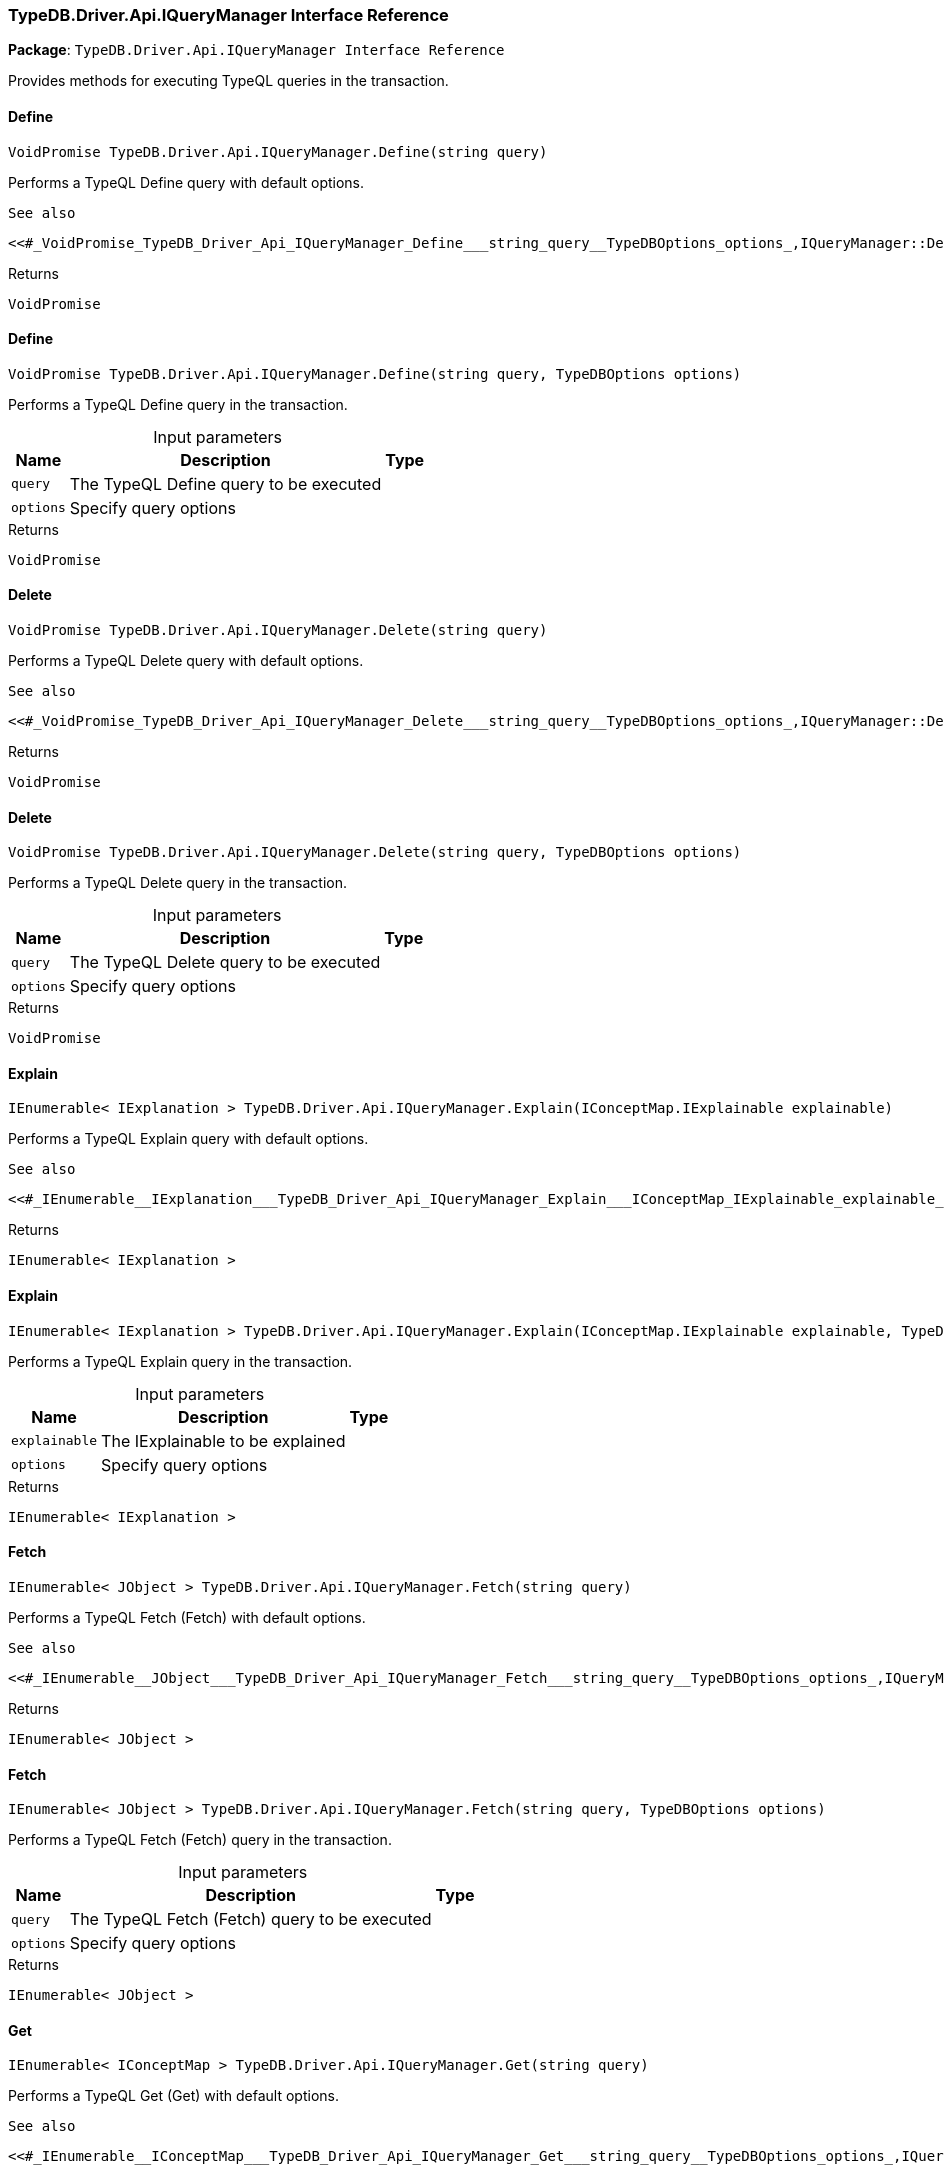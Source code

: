[#_TypeDB_Driver_Api_IQueryManager_Interface_Reference]
=== TypeDB.Driver.Api.IQueryManager Interface Reference

*Package*: `TypeDB.Driver.Api.IQueryManager Interface Reference`



Provides methods for executing TypeQL queries in the transaction.

// tag::methods[]
[#_VoidPromise_TypeDB_Driver_Api_IQueryManager_Define___string_query_]
==== Define

[source,csharp]
----
VoidPromise TypeDB.Driver.Api.IQueryManager.Define(string query)
----



Performs a TypeQL Define query with default options.

 
  See also
 
 
  <<#_VoidPromise_TypeDB_Driver_Api_IQueryManager_Define___string_query__TypeDBOptions_options_,IQueryManager::Define(string, TypeDBOptions)>>
 


[caption=""]
.Returns
`VoidPromise`

[#_VoidPromise_TypeDB_Driver_Api_IQueryManager_Define___string_query__TypeDBOptions_options_]
==== Define

[source,csharp]
----
VoidPromise TypeDB.Driver.Api.IQueryManager.Define(string query, TypeDBOptions options)
----



Performs a TypeQL Define query in the transaction.


[caption=""]
.Input parameters
[cols="~,~,~"]
[options="header"]
|===
|Name |Description |Type
a| `query` a| The TypeQL Define query to be executed a| 
a| `options` a| Specify query options a| 
|===

[caption=""]
.Returns
`VoidPromise`

[#_VoidPromise_TypeDB_Driver_Api_IQueryManager_Delete___string_query_]
==== Delete

[source,csharp]
----
VoidPromise TypeDB.Driver.Api.IQueryManager.Delete(string query)
----



Performs a TypeQL Delete query with default options.

 
  See also
 
 
  <<#_VoidPromise_TypeDB_Driver_Api_IQueryManager_Delete___string_query__TypeDBOptions_options_,IQueryManager::Delete(string, TypeDBOptions)>>
 


[caption=""]
.Returns
`VoidPromise`

[#_VoidPromise_TypeDB_Driver_Api_IQueryManager_Delete___string_query__TypeDBOptions_options_]
==== Delete

[source,csharp]
----
VoidPromise TypeDB.Driver.Api.IQueryManager.Delete(string query, TypeDBOptions options)
----



Performs a TypeQL Delete query in the transaction.


[caption=""]
.Input parameters
[cols="~,~,~"]
[options="header"]
|===
|Name |Description |Type
a| `query` a| The TypeQL Delete query to be executed a| 
a| `options` a| Specify query options a| 
|===

[caption=""]
.Returns
`VoidPromise`

[#_IEnumerable__IExplanation___TypeDB_Driver_Api_IQueryManager_Explain___IConceptMap_IExplainable_explainable_]
==== Explain

[source,csharp]
----
IEnumerable< IExplanation > TypeDB.Driver.Api.IQueryManager.Explain(IConceptMap.IExplainable explainable)
----



Performs a TypeQL Explain query with default options.

 
  See also
 
 
  <<#_IEnumerable__IExplanation___TypeDB_Driver_Api_IQueryManager_Explain___IConceptMap_IExplainable_explainable_,IQueryManager::Explain>>(IConceptMap.IExplainable, TypeDBOptions)
 


[caption=""]
.Returns
`IEnumerable< IExplanation >`

[#_IEnumerable__IExplanation___TypeDB_Driver_Api_IQueryManager_Explain___IConceptMap_IExplainable_explainable__TypeDBOptions_options_]
==== Explain

[source,csharp]
----
IEnumerable< IExplanation > TypeDB.Driver.Api.IQueryManager.Explain(IConceptMap.IExplainable explainable, TypeDBOptions options)
----



Performs a TypeQL Explain query in the transaction.


[caption=""]
.Input parameters
[cols="~,~,~"]
[options="header"]
|===
|Name |Description |Type
a| `explainable` a| The IExplainable to be explained a| 
a| `options` a| Specify query options a| 
|===

[caption=""]
.Returns
`IEnumerable< IExplanation >`

[#_IEnumerable__JObject___TypeDB_Driver_Api_IQueryManager_Fetch___string_query_]
==== Fetch

[source,csharp]
----
IEnumerable< JObject > TypeDB.Driver.Api.IQueryManager.Fetch(string query)
----



Performs a TypeQL Fetch (Fetch) with default options.

 
  See also
 
 
  <<#_IEnumerable__JObject___TypeDB_Driver_Api_IQueryManager_Fetch___string_query__TypeDBOptions_options_,IQueryManager::Fetch(string, TypeDBOptions)>>
 


[caption=""]
.Returns
`IEnumerable< JObject >`

[#_IEnumerable__JObject___TypeDB_Driver_Api_IQueryManager_Fetch___string_query__TypeDBOptions_options_]
==== Fetch

[source,csharp]
----
IEnumerable< JObject > TypeDB.Driver.Api.IQueryManager.Fetch(string query, TypeDBOptions options)
----



Performs a TypeQL Fetch (Fetch) query in the transaction.


[caption=""]
.Input parameters
[cols="~,~,~"]
[options="header"]
|===
|Name |Description |Type
a| `query` a| The TypeQL Fetch (Fetch) query to be executed a| 
a| `options` a| Specify query options a| 
|===

[caption=""]
.Returns
`IEnumerable< JObject >`

[#_IEnumerable__IConceptMap___TypeDB_Driver_Api_IQueryManager_Get___string_query_]
==== Get

[source,csharp]
----
IEnumerable< IConceptMap > TypeDB.Driver.Api.IQueryManager.Get(string query)
----



Performs a TypeQL Get (Get) with default options.

 
  See also
 
 
  <<#_IEnumerable__IConceptMap___TypeDB_Driver_Api_IQueryManager_Get___string_query__TypeDBOptions_options_,IQueryManager::Get(string, TypeDBOptions)>>
 


[caption=""]
.Returns
`IEnumerable< IConceptMap >`

[#_IEnumerable__IConceptMap___TypeDB_Driver_Api_IQueryManager_Get___string_query__TypeDBOptions_options_]
==== Get

[source,csharp]
----
IEnumerable< IConceptMap > TypeDB.Driver.Api.IQueryManager.Get(string query, TypeDBOptions options)
----



Performs a TypeQL Get (Get) query in the transaction.


[caption=""]
.Input parameters
[cols="~,~,~"]
[options="header"]
|===
|Name |Description |Type
a| `query` a| The TypeQL Get (Get) query to be executed a| 
a| `options` a| Specify query options a| 
|===

[caption=""]
.Returns
`IEnumerable< IConceptMap >`

[#_Promise__IValue___TypeDB_Driver_Api_IQueryManager_GetAggregate___string_query_]
==== GetAggregate

[source,csharp]
----
Promise< IValue > TypeDB.Driver.Api.IQueryManager.GetAggregate(string query)
----



Performs a TypeQL Get Aggregate query with default options.

 
  See also
 
 
  <<#_Promise__IValue___TypeDB_Driver_Api_IQueryManager_GetAggregate___string_query__TypeDBOptions_options_,IQueryManager::GetAggregate(string, TypeDBOptions)>>
 


[caption=""]
.Returns
`Promise< IValue >`

[#_Promise__IValue___TypeDB_Driver_Api_IQueryManager_GetAggregate___string_query__TypeDBOptions_options_]
==== GetAggregate

[source,csharp]
----
Promise< IValue > TypeDB.Driver.Api.IQueryManager.GetAggregate(string query, TypeDBOptions options)
----



Performs a TypeQL Get Aggregate query in the transaction.


[caption=""]
.Input parameters
[cols="~,~,~"]
[options="header"]
|===
|Name |Description |Type
a| `query` a| The TypeQL Get Aggregate query to be executed a| 
a| `options` a| Specify query options a| 
|===

[caption=""]
.Returns
`Promise< IValue >`

[#_IEnumerable__IConceptMapGroup___TypeDB_Driver_Api_IQueryManager_GetGroup___string_query_]
==== GetGroup

[source,csharp]
----
IEnumerable< IConceptMapGroup > TypeDB.Driver.Api.IQueryManager.GetGroup(string query)
----



Performs a TypeQL Get Group query with default options.

 
  See also
 
 
  <<#_IEnumerable__IConceptMapGroup___TypeDB_Driver_Api_IQueryManager_GetGroup___string_query__TypeDBOptions_options_,IQueryManager::GetGroup(string, TypeDBOptions)>>
 


[caption=""]
.Returns
`IEnumerable< IConceptMapGroup >`

[#_IEnumerable__IConceptMapGroup___TypeDB_Driver_Api_IQueryManager_GetGroup___string_query__TypeDBOptions_options_]
==== GetGroup

[source,csharp]
----
IEnumerable< IConceptMapGroup > TypeDB.Driver.Api.IQueryManager.GetGroup(string query, TypeDBOptions options)
----



Performs a TypeQL Get Group query in the transaction.


[caption=""]
.Input parameters
[cols="~,~,~"]
[options="header"]
|===
|Name |Description |Type
a| `query` a| The TypeQL Get Group query to be executed a| 
a| `options` a| Specify query options a| 
|===

[caption=""]
.Returns
`IEnumerable< IConceptMapGroup >`

[#_IEnumerable__IValueGroup___TypeDB_Driver_Api_IQueryManager_GetGroupAggregate___string_query_]
==== GetGroupAggregate

[source,csharp]
----
IEnumerable< IValueGroup > TypeDB.Driver.Api.IQueryManager.GetGroupAggregate(string query)
----



Performs a TypeQL Get Group Aggregate query with default options.

 
  See also
 
 
  <<#_IEnumerable__IValueGroup___TypeDB_Driver_Api_IQueryManager_GetGroupAggregate___string_query__TypeDBOptions_options_,IQueryManager::GetGroupAggregate(string, TypeDBOptions)>>
 


[caption=""]
.Returns
`IEnumerable< IValueGroup >`

[#_IEnumerable__IValueGroup___TypeDB_Driver_Api_IQueryManager_GetGroupAggregate___string_query__TypeDBOptions_options_]
==== GetGroupAggregate

[source,csharp]
----
IEnumerable< IValueGroup > TypeDB.Driver.Api.IQueryManager.GetGroupAggregate(string query, TypeDBOptions options)
----



Performs a TypeQL Get Group Aggregate query in the transaction.


[caption=""]
.Input parameters
[cols="~,~,~"]
[options="header"]
|===
|Name |Description |Type
a| `query` a| The TypeQL Get Group Aggregate query to be executed a| 
a| `options` a| Specify query options a| 
|===

[caption=""]
.Returns
`IEnumerable< IValueGroup >`

[#_IEnumerable__IConceptMap___TypeDB_Driver_Api_IQueryManager_Insert___string_query_]
==== Insert

[source,csharp]
----
IEnumerable< IConceptMap > TypeDB.Driver.Api.IQueryManager.Insert(string query)
----



Performs a TypeQL Insert query with default options.

 
  See also
 
 
  <<#_IEnumerable__IConceptMap___TypeDB_Driver_Api_IQueryManager_Insert___string_query__TypeDBOptions_options_,IQueryManager::Insert(string, TypeDBOptions)>>
 


[caption=""]
.Returns
`IEnumerable< IConceptMap >`

[#_IEnumerable__IConceptMap___TypeDB_Driver_Api_IQueryManager_Insert___string_query__TypeDBOptions_options_]
==== Insert

[source,csharp]
----
IEnumerable< IConceptMap > TypeDB.Driver.Api.IQueryManager.Insert(string query, TypeDBOptions options)
----



Performs a TypeQL Insert query in the transaction.


[caption=""]
.Input parameters
[cols="~,~,~"]
[options="header"]
|===
|Name |Description |Type
a| `query` a| The TypeQL Insert query to be executed a| 
a| `options` a| Specify query options a| 
|===

[caption=""]
.Returns
`IEnumerable< IConceptMap >`

[#_VoidPromise_TypeDB_Driver_Api_IQueryManager_Undefine___string_query_]
==== Undefine

[source,csharp]
----
VoidPromise TypeDB.Driver.Api.IQueryManager.Undefine(string query)
----



Performs a TypeQL Undefine query with default options.

 
  See also
 
 
  <<#_VoidPromise_TypeDB_Driver_Api_IQueryManager_Undefine___string_query__TypeDBOptions_options_,IQueryManager::Undefine(string, TypeDBOptions)>>
 


[caption=""]
.Returns
`VoidPromise`

[#_VoidPromise_TypeDB_Driver_Api_IQueryManager_Undefine___string_query__TypeDBOptions_options_]
==== Undefine

[source,csharp]
----
VoidPromise TypeDB.Driver.Api.IQueryManager.Undefine(string query, TypeDBOptions options)
----



Performs a TypeQL Undefine query in the transaction.


[caption=""]
.Input parameters
[cols="~,~,~"]
[options="header"]
|===
|Name |Description |Type
a| `query` a| The TypeQL Undefine query to be executed a| 
a| `options` a| Specify query options a| 
|===

[caption=""]
.Returns
`VoidPromise`

[#_IEnumerable__IConceptMap___TypeDB_Driver_Api_IQueryManager_Update___string_query_]
==== Update

[source,csharp]
----
IEnumerable< IConceptMap > TypeDB.Driver.Api.IQueryManager.Update(string query)
----



Performs a TypeQL Update query with default options.

 
  See also
 
 
  <<#_IEnumerable__IConceptMap___TypeDB_Driver_Api_IQueryManager_Update___string_query__TypeDBOptions_options_,IQueryManager::Update(string, TypeDBOptions)>>
 


[caption=""]
.Returns
`IEnumerable< IConceptMap >`

[#_IEnumerable__IConceptMap___TypeDB_Driver_Api_IQueryManager_Update___string_query__TypeDBOptions_options_]
==== Update

[source,csharp]
----
IEnumerable< IConceptMap > TypeDB.Driver.Api.IQueryManager.Update(string query, TypeDBOptions options)
----



Performs a TypeQL Update query in the transaction.


[caption=""]
.Input parameters
[cols="~,~,~"]
[options="header"]
|===
|Name |Description |Type
a| `query` a| The TypeQL Update query to be executed a| 
a| `options` a| Specify query options a| 
|===

[caption=""]
.Returns
`IEnumerable< IConceptMap >`

// end::methods[]

